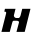 SplineFontDB: 3.2
FontName: 0000_0000.ttf
FullName: Untitled8
FamilyName: Untitled8
Weight: Regular
Copyright: Copyright (c) 2021, 
UComments: "2021-10-20: Created with FontForge (http://fontforge.org)"
Version: 001.000
ItalicAngle: 0
UnderlinePosition: -100
UnderlineWidth: 50
Ascent: 800
Descent: 200
InvalidEm: 0
LayerCount: 2
Layer: 0 0 "Back" 1
Layer: 1 0 "Fore" 0
XUID: [1021 412 1318575179 3752934]
OS2Version: 0
OS2_WeightWidthSlopeOnly: 0
OS2_UseTypoMetrics: 1
CreationTime: 1634731554
ModificationTime: 1634731554
OS2TypoAscent: 0
OS2TypoAOffset: 1
OS2TypoDescent: 0
OS2TypoDOffset: 1
OS2TypoLinegap: 0
OS2WinAscent: 0
OS2WinAOffset: 1
OS2WinDescent: 0
OS2WinDOffset: 1
HheadAscent: 0
HheadAOffset: 1
HheadDescent: 0
HheadDOffset: 1
OS2Vendor: 'PfEd'
DEI: 91125
Encoding: ISO8859-1
UnicodeInterp: none
NameList: AGL For New Fonts
DisplaySize: -48
AntiAlias: 1
FitToEm: 0
BeginChars: 256 1

StartChar: H
Encoding: 72 72 0
Width: 794
Flags: HW
LayerCount: 2
Fore
SplineSet
618 0 m 1
 762 577 l 1
 556 577 l 1
 517 421 l 2
 515.666666667 415 513.5 408 510.5 400 c 128
 507.5 392 504 384.333333333 500 377 c 128
 496 369.666666667 491.333333333 363.166666667 486 357.5 c 128
 480.666666667 351.833333333 475 348.333333333 469 347 c 2
 410 347 l 2
 399.333333333 347 390.166666667 349 382.5 353 c 128
 374.833333333 357 368.333333333 362 363 368 c 128
 357.666666667 374 353.666666667 380.5 351 387.5 c 128
 348.333333333 394.5 347 401 347 407 c 0
 347 409.666666667 347.666666667 414.333333333 349 421 c 2
 388 577 l 1
 124 577 l 1
 108 507 l 1
 123.333333333 507 135 505.166666667 143 501.5 c 128
 151 497.833333333 155 490 155 478 c 0
 155 474.666666667 154.666666667 471 154 467 c 128
 153.333333333 463 152.333333333 458.666666667 151 454 c 2
 36 0 l 1
 244 0 l 1
 305 228 l 2
 308.333333333 240.666666667 312.333333333 252.333333333 317 263 c 128
 321.666666667 273.666666667 331 279 345 279 c 2
 411 279 l 2
 453.666666667 279 475 266.333333333 475 241 c 0
 475 239 474.833333333 237 474.5 235 c 128
 474.166666667 233 473.666666667 230.666666667 473 228 c 2
 412 0 l 1
 618 0 l 1
EndSplineSet
EndChar
EndChars
EndSplineFont
